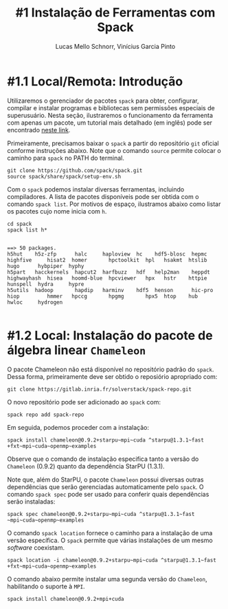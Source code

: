 # -*- coding: utf-8 -*-
# -*- mode: org -*-

#+STARTUP: overview indent
#+LANGUAGE: pt_BR
#+OPTIONS:   toc:nil
#+TAGS: noexport(n) deprecated(d) ignore(i)
#+EXPORT_SELECT_TAGS: export
#+EXPORT_EXCLUDE_TAGS: noexport

#+TITLE:     #1 Instalação de Ferramentas com Spack
#+AUTHOR:    Lucas Mello Schnorr, Vinícius Garcia Pinto
#+EMAIL:     {schnorr, vgpinto}@inf.ufrgs.br

* #1.1 Local/Remota: Introdução

Utilizaremos o gerenciador de pacotes ~spack~ para obter, configurar,
compilar e instalar programas e bibliotecas sem permissões especiais
de superusuário. Nesta seção, ilustraremos o funcionamento da
ferramenta com apenas um pacote, um tutorial mais detalhado (em
inglês) pode ser encontrado [[https://spack.readthedocs.io/en/latest/tutorial.html][neste link]].

Primeiramente, precisamos baixar o ~spack~ a partir do repositório ~git~
oficial conforme instruções abaixo. Note que o comando =source= permite
colocar o caminho para =spack= no PATH do terminal.

#+begin_src shell :results output :exports code :session S1 :eval no-export
git clone https://github.com/spack/spack.git
source spack/share/spack/setup-env.sh
#+end_src

Com o ~spack~ podemos instalar diversas ferramentas, incluindo
compiladores. A lista de pacotes disponíveis pode ser obtida com o
comando ~spack list~. Por motivos de espaço, ilustramos abaixo como
listar os pacotes cujo nome inicia com =h=.

#+begin_src shell :results output :exports both :session S1 :eval no-export
cd spack
spack list h*
#+end_src

#+RESULTS:
#+begin_example

==> 50 packages.
h5hut    h5z-zfp      halc     haploview  hc    hdf5-blosc  hepmc    highfive     hisat2  homer       hpctoolkit  hpl   hsakmt  htslib  hugo      hybpiper  hyphy
h5part   hacckernels  hapcut2  harfbuzz   hdf   help2man    heppdt   highwayhash  hisea   hoomd-blue  hpcviewer   hpx   hstr    httpie  hunspell  hydra     hypre
h5utils  hadoop       hapdip   harminv    hdf5  henson      hic-pro  hiop         hmmer   hpccg       hpgmg       hpx5  htop    hub     hwloc     hydrogen

#+end_example

* #1.2 Local: Instalação do pacote de álgebra linear =Chameleon=

O pacote Chameleon não está disponível no repositório padrão do
~spack~. Dessa forma, primeiramente deve ser obtido o reposiório
apropriado com:
#+begin_src shell :results output :exports both :eval no-export
git clone https://gitlab.inria.fr/solverstack/spack-repo.git
#+end_src

O novo repositório pode ser adicionado ao ~spack~ com:
#+begin_src shell :results output :exports both :eval no-export
spack repo add spack-repo
#+end_src

Em seguida, podemos proceder com a instalação:
#+begin_src shell :results output :exports both :eval no-export
spack install chameleon@0.9.2+starpu~mpi~cuda ^starpu@1.3.1~fast
+fxt~mpi~cuda~openmp~examples
#+end_src

Observe que o comando de instalação especifica tanto a versão do
~Chameleon~ (0.9.2) quanto da dependência StarPU (1.3.1).

Note que, além do StarPU, o pacote ~Chameleon~ possui diversas outras
dependências que serão gerenciadas automaticamente pelo ~spack~. O
comando ~spack spec~ pode ser usado para conferir quais dependências
serão instaladas:

#+begin_src shell :results output :exports both :eval no-export
spack spec chameleon@0.9.2+starpu~mpi~cuda ^starpu@1.3.1~fast
~mpi~cuda~openmp~examples
#+end_src

O comando =spack location= fornece o caminho para a instalação de uma
versão específica. O ~spack~ permite que várias instalações de um mesmo
/software/ coexistam.

#+begin_src shell :results output :exports both :eval no-export
spack location -i chameleon@0.9.2+starpu~mpi~cuda ^starpu@1.3.1~fast
+fxt~mpi~cuda~openmp~examples
#+end_src

O comando abaixo permite instalar uma segunda versão do ~Chameleon~,
habilitando o suporte à ~MPI~.

#+begin_src shell :results output :exports both :eval no-export
spack install chameleon@0.9.2+mpi+cuda
#+end_src

* Local Variables                                                  :noexport:
# Local Variables:
# eval: (ox-extras-activate '(ignore-headlines))
# eval: (setq org-latex-listings t)
# eval: (setq org-latex-packages-alist '(("" "listings")))
# eval: (setq org-latex-packages-alist '(("" "listingsutf8")))
# eval: (setq ispell-local-dictionary "brasileiro")
# eval: (flyspell-mode t)
# End:
